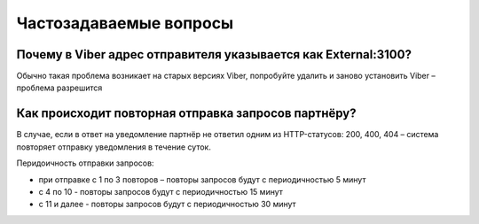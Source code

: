 Частозадаваемые вопросы
=======================

Почему в Viber адрес отправителя указывается как External:3100?
---------------------------------------------------------------

Обычно такая проблема возникает на старых версиях Viber, попробуйте удалить и заново установить Viber – проблема разрешится


Как происходит повторная отправка запросов партнёру?
----------------------------------------------------

В случае, если в ответ на уведомление партнёр не ответил одним из HTTP-статусов: 200, 400, 404 – система повторяет отправку уведомления в течение суток.

Перидоичность отправки запросов:

* при отправке c 1 по 3 повторов – повторы запросов будут с периодичностью 5 минут
* с 4 по 10 - повторы запросов будут с периодичностью 15 минут
* с 11 и далее - повторы запросов будут с периодичностью 30 минут


